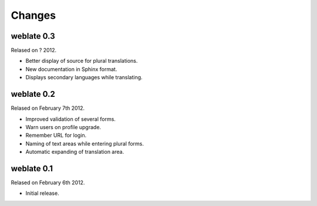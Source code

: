 Changes
=======

weblate 0.3
-----------

Relased on ? 2012.

* Better display of source for plural translations.
* New documentation in Sphinx format.
* Displays secondary languages while translating.

weblate 0.2
-----------

Relased on February 7th 2012.

* Improved validation of several forms.
* Warn users on profile upgrade.
* Remember URL for login.
* Naming of text areas while entering plural forms.
* Automatic expanding of translation area.

weblate 0.1
-----------

Relased on February 6th 2012.

* Initial release.
